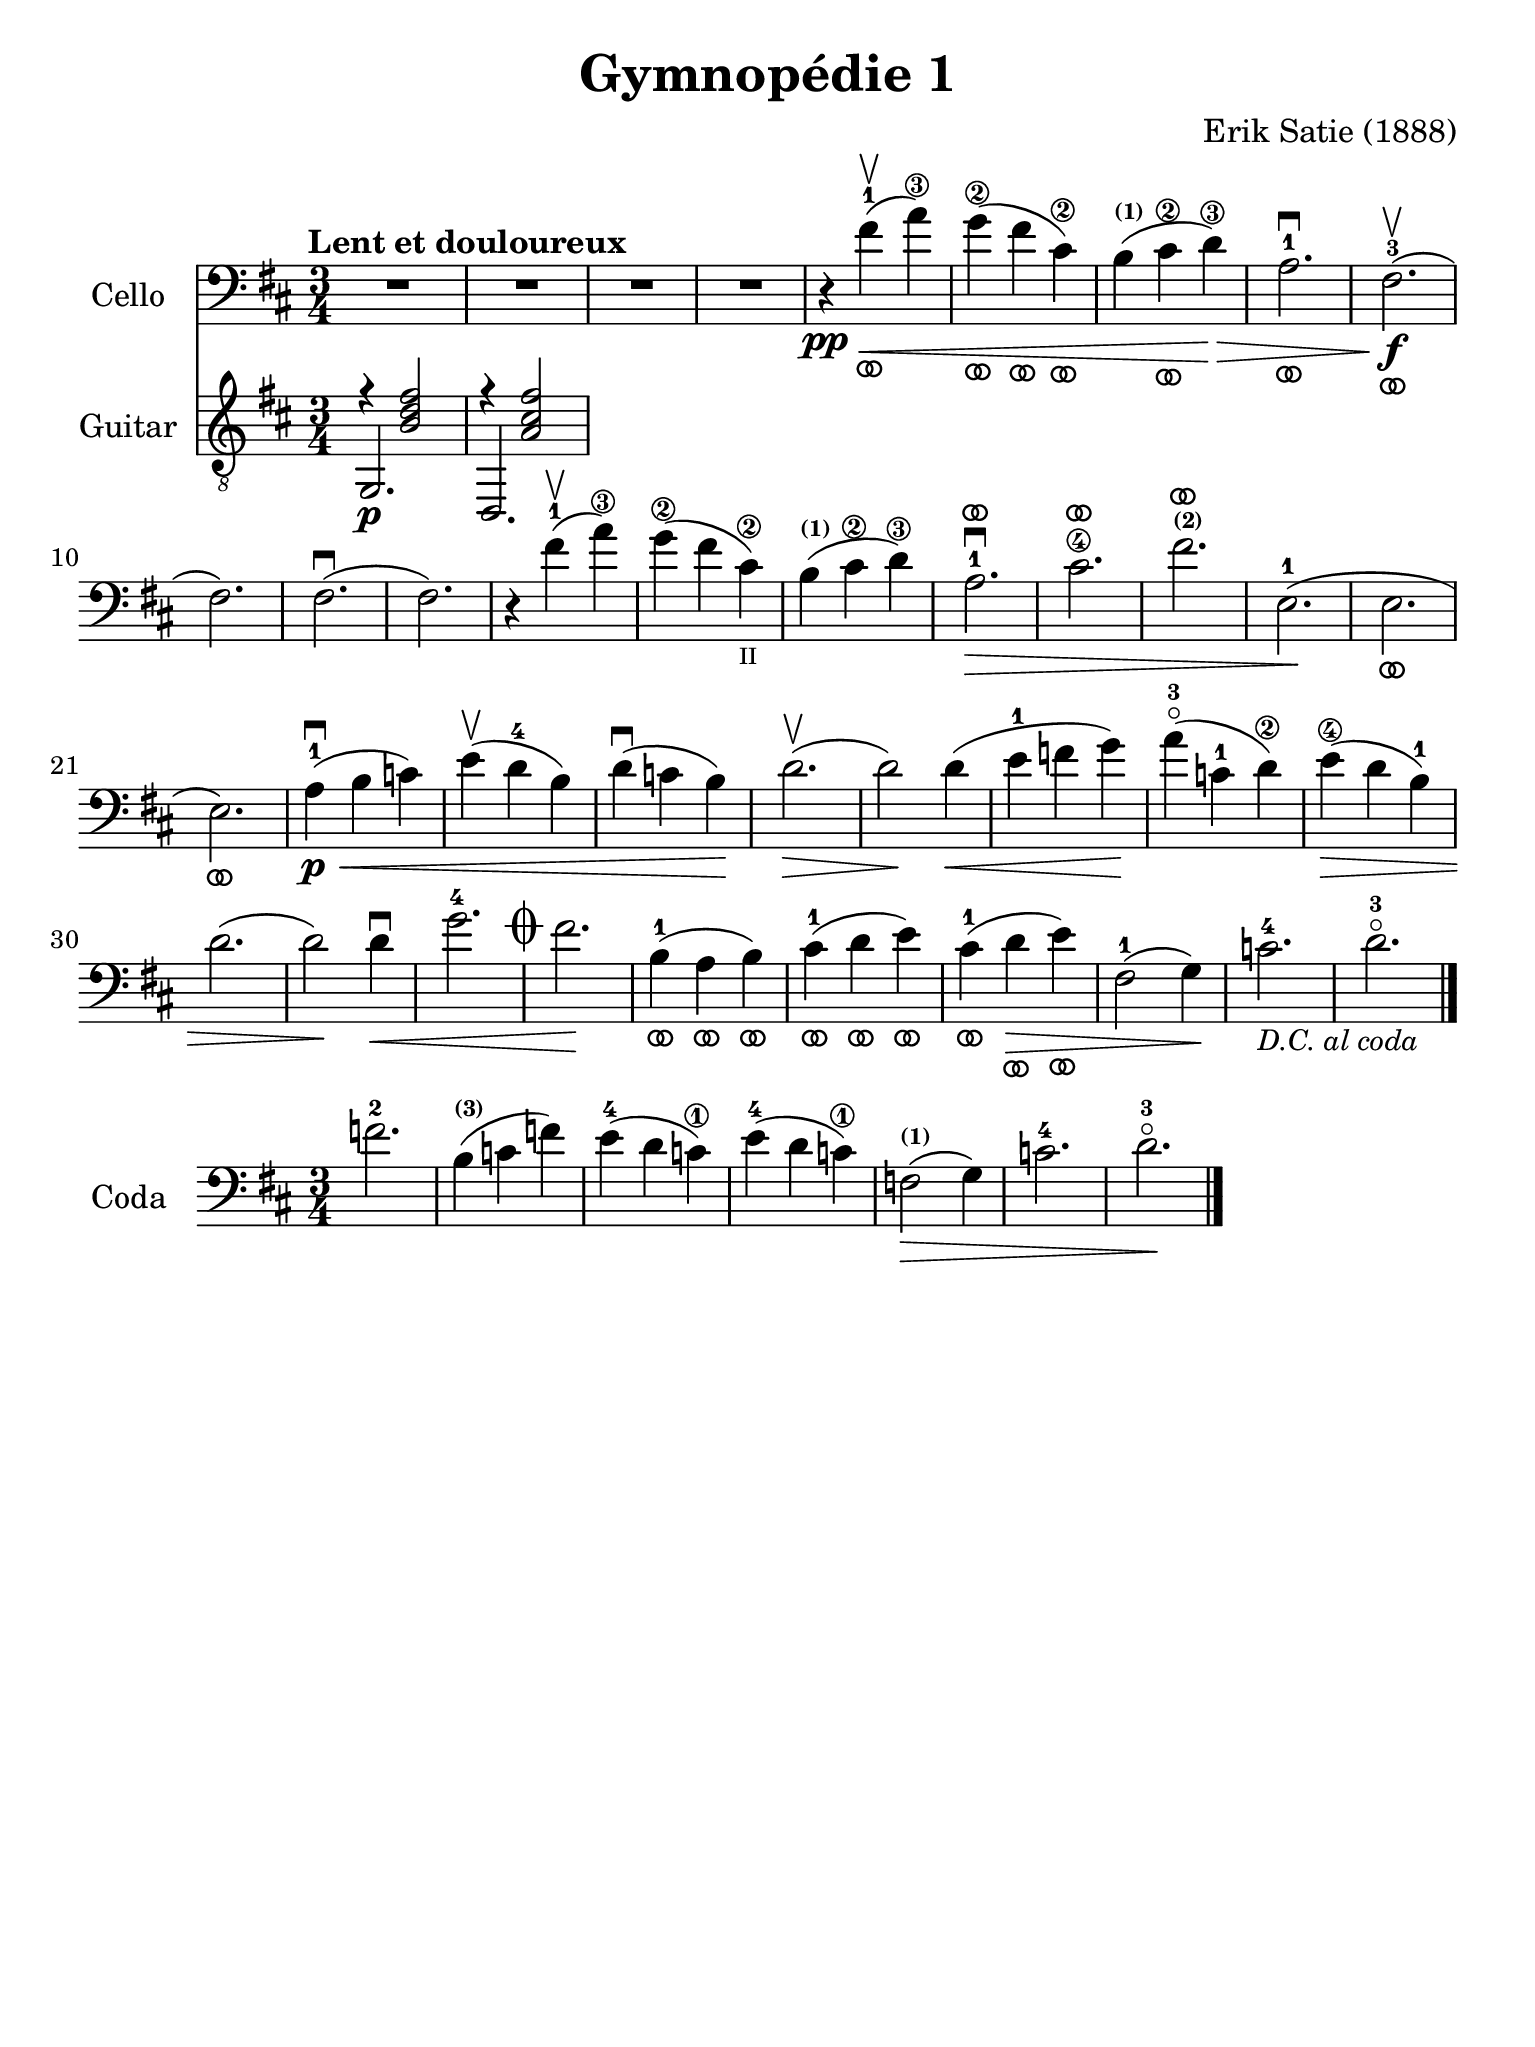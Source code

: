 #(set-global-staff-size 21)

\version "2.18.2"

\header {
  title    = "Gymnopédie 1"
  composer = "Erik Satie (1888)"
  tagline  = ""
}

\language "italiano"

% iPad Pro 12.9

\paper {
  paper-width  = 195\mm
  paper-height = 260\mm
}

ringsps = #"
  0.15 setlinewidth
  0.9 0.6 moveto
  0.4 0.6 0.5 0 361 arc
  stroke
  1.0 0.6 0.5 0 361 arc
  stroke
  "

vibrato = \markup {
  \with-dimensions #'(-0.2 . 1.6) #'(0 . 1.2)
  \postscript #ringsps
}

\score {
  <<
  \new Staff
  \with {instrumentName = #"Cello "}{
    \tempo "Lent et douloureux"
    \clef "bass"
    \time 3/4
    \key si \minor
    \override Hairpin.to-barline = ##f
    R2.                                                                 % 1
    R2.                                                                 % 2
    R2.                                                                 % 3
    R2.                                                                 % 4
    r4\pp fad'4-1\upbow_\vibrato\<(la'4\3)                              % 5
    sol'4\2_\vibrato(fad'4_\vibrato dod'4\2_\vibrato)                   % 6
    si4^\markup{\bold\teeny (1)}(dod'4\2_\vibrato re'4\3)\!\>           % 7
    la2.-1\downbow_\vibrato                                             % 8
    fad2.\f-3\upbow_\vibrato(                                           % 9
    fad2.)                                                              % 10
    fad2.\downbow(                                                      % 11
    fad2.)                                                              % 12
    r4 fad'4-1\upbow(la'4\3)                                            % 13
    sol'4\2(fad'4 dod'4\2_\markup{\teeny II})                           % 14
    si4^\markup{\bold\teeny (1)}( dod'4\2 re'4\3)\!                     % 15
    la2.-1\>\downbow^\vibrato                                           % 16
    dod'2.\4^\vibrato                                                   % 17
    fad'2.^\markup{\bold\teeny (2)}^\vibrato                            % 18
    mi2.-1\!(                                                           % 19
    mi2._\vibrato                                                       % 20
    mi2._\vibrato)                                                      % 21
    la4-1\p\<\downbow(si4 do'4)                                         % 22
    mi'4\upbow(re'4-4 si4)                                              % 23
    re'4\downbow(do'4 si4)\!                                            % 24
    re'2.\upbow\>(                                                      % 25
    re'2\!) re'4\<(                                                     % 26
    mi'4-1 fa'4 sol'4)\!                                                % 27
    la'4-3\flageolet(do'4-1 re'4\2)\!                                   % 28
    mi'4\4\>(re'4 si4-1)                                                % 29
    re'2.(                                                              % 30
    re'2)\! re'4\downbow\<                                              % 31
    sol'2.-4 \mark\markup{\musicglyph #"scripts.coda" }                 % 32
    fad'2.\!                                                            % 33
    si4-1_\vibrato(la4_\vibrato si4_\vibrato)                           % 34
    dod'4-1_\vibrato(re'4_\vibrato mi'4_\vibrato)                       % 35
    dod'4-1_\vibrato(re'4\>_\vibrato mi'4_\vibrato)                     % 36
    fad2-1(sol4)\!                                                      % 37
    do'2.-4_\markup{\small\italic "D.C. al coda"}                       % 38
    re'2.-3\flageolet                                                   % 39
    \bar "|."
  }
  \new Staff
  \with {instrumentName = #"Guitar "}{
    \clef "treble_8"
    \time 3/4
    \key si \minor
    \override Hairpin.to-barline = ##f
    % \markup{\teeny \circle{6}}
    <<{r4 <<si2 fad'2 re'2>>}\\{\stemUp sol,2.\p}>>                     % 1
    <<{r4 <<la2 dod'2 fad'2>>}\\{\stemUp re,2.}>>                       % 2

  }
  >>
}

\score {
  \new Staff
  \with {instrumentName = #"Coda "}{
    \clef "bass"
    \time 3/4
    \key si \minor
    \override Hairpin.to-barline = ##f
    fa'2.-2                                                             % 1
    si4^\markup{\bold\teeny (3)}(do'4 fa'4)                             % 2
    mi'4-4(re'4 do'\1)                                                  % 3
    mi'4-4(re'4 do'\1)                                                  % 4
    fa2^\markup{\bold\teeny (1)}\>(sol4)                                % 5
    do'2.-4                                                             % 6
    re'2.-3\flageolet\!                                                 % 7
    \bar "|."
  }
}